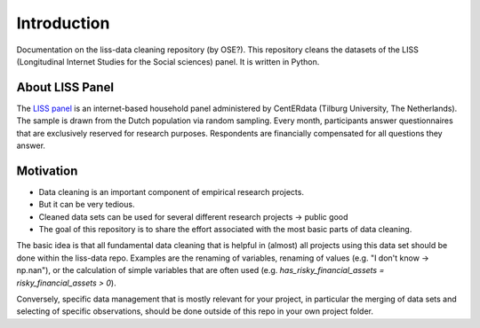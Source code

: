.. _introduction:

************
Introduction
************

Documentation on the liss-data cleaning repository (by OSE?). This repository cleans the datasets of the LISS (Longitudinal Internet Studies for the Social sciences) panel. It is written in Python.

.. _liss_panel:

About LISS Panel
================
The `LISS panel <https://www.lissdata.nl/>`_ is an internet-based household panel administered by CentERdata (Tilburg University, The Netherlands). The sample is drawn from the Dutch population via random sampling. Every month, participants answer questionnaires that are exclusively reserved for research purposes. Respondents are financially compensated for all questions they answer.

.. _motivation:

Motivation
==========
- Data cleaning is an important component of empirical research projects.
- But it can be very tedious.
- Cleaned data sets can be used for several different research projects → public good
- The goal of this repository is to share the effort associated with the most basic parts of data cleaning.

The basic idea is that all fundamental data cleaning that is helpful in (almost) all projects using this data set should be done within the liss-data repo. Examples are the renaming of variables, renaming of values (e.g. "I don't know -> np.nan"), or the calculation of simple variables that are often used (e.g. `has_risky_financial_assets = risky_financial_assets > 0`).

Conversely, specific data management that is mostly relevant for your project, in particular the merging of data sets and selecting of specific observations, should be done outside of this repo in your own project folder.
